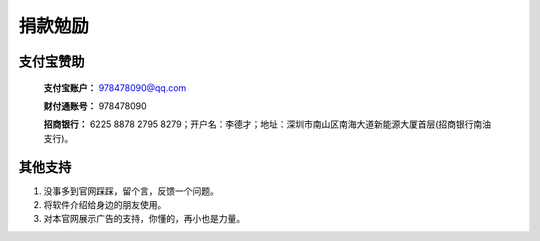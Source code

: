 ﻿捐款勉励
==========


支付宝赞助
-------------

  **支付宝账户：** 978478090@qq.com
  
  **财付通账号：** 978478090
  
  **招商银行：** 6225 8878 2795 8279；开户名：李德才；地址：深圳市南山区南海大道新能源大厦首层(招商银行南油支行)。

其他支持
-------------

#. 没事多到官网踩踩，留个言，反馈一个问题。
#. 将软件介绍给身边的朋友使用。
#. 对本官网展示广告的支持，你懂的，再小也是力量。
